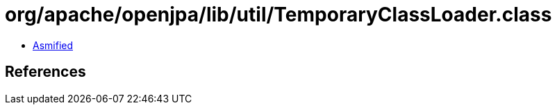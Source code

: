 = org/apache/openjpa/lib/util/TemporaryClassLoader.class

 - link:TemporaryClassLoader-asmified.java[Asmified]

== References

